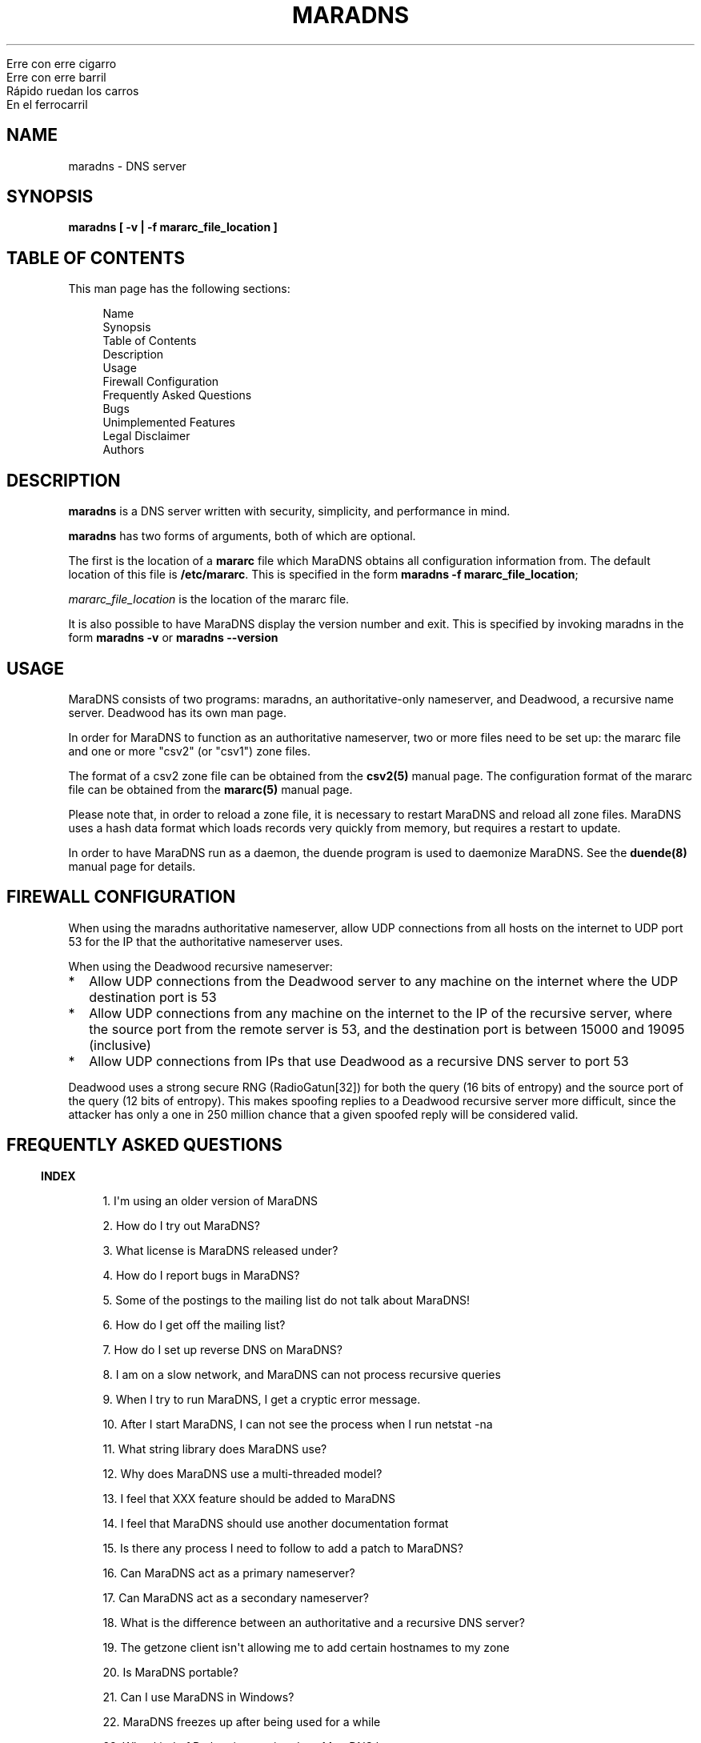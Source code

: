 .\" Do *not* edit this file; it was automatically generated by ej2man
.\" Look for a name.ej file with the same name as this filename
.\"
.\" Process this file with the following (replace filename.1)
.\" preconv < filename.1 | nroff -man -Tutf8
.\"
.\" Last updated 2022-11-17
.\"
.TH MARADNS 8 "January 2002" MARADNS "MaraDNS reference"
.\" We don't want hyphenation (it's too ugly)
.\" We also disable justification when using nroff
.\" Due to the way the -mandoc macro works, this needs to be placed
.\" after the .TH heading
.hy 0
.if n .na
.\"
.\" We need the following stuff so that we can have single quotes
.\" In both groff and other UNIX *roff processors
.if \n(.g .mso www.tmac
.ds aq \(aq
.if !\n(.g .if '\(aq'' .ds aq \'



.nf
Erre con erre cigarro 
Erre con erre barril 
Rápido ruedan los carros 
En el ferrocarril 
.fi
.SH "NAME"
.PP
maradns - DNS server 
.SH "SYNOPSIS"
.PP

.B "maradns [ -v | -f mararc_file_location ]"
.SH "TABLE OF CONTENTS"
.PP
This man page has the following sections: 
.PP
.RS 4

.nf
Name  
Synopsis 
Table of Contents 
Description 
Usage 
Firewall Configuration 
Frequently Asked Questions 
Bugs 
Unimplemented Features 
Legal Disclaimer 
Authors 
.fi
.RE
.PP

.SH "DESCRIPTION"
.PP

.B "maradns"
is a DNS server written with security, simplicity, and performance in 
mind. 
.PP
.B "maradns"
has two forms of arguments, both of which are optional. 
.PP
The first is the location of a 
.B "mararc"
file which MaraDNS obtains all configuration information from. The 
default location of this file is 
.BR "/etc/mararc" "."
This is specified in the form 
.BR "maradns -f mararc_file_location" ";"

.I "mararc_file_location"
is the location of the mararc file. 
.PP
It is also possible to have MaraDNS display the version number and 
exit. This is specified by invoking maradns in the form 
.B "maradns -v"
or 
.B "maradns --version"
.SH "USAGE"
.PP
MaraDNS consists of two programs: maradns, an authoritative-only 
nameserver, and Deadwood, a recursive name server. Deadwood has its own 
man page. 
.PP
In order for MaraDNS to function as an authoritative nameserver, two or 
more files need to be set up: the mararc file and one or more "csv2" 
(or "csv1") zone files. 
.PP
The format of a csv2 zone file can be obtained from the 
.B "csv2(5)"
manual page. The configuration format of the mararc file can be 
obtained from the 
.B "mararc(5)"
manual page. 
.PP
Please note that, in order to reload a zone file, it is necessary to 
restart MaraDNS and reload all zone files. MaraDNS uses a hash data 
format which loads records very quickly from memory, but requires a 
restart to update. 
.PP
In order to have MaraDNS run as a daemon, the duende program is used to 
daemonize MaraDNS. See the 
.B "duende(8)"
manual page for details. 
.SH "FIREWALL CONFIGURATION"
.PP
When using the maradns authoritative nameserver, allow UDP connections 
from all hosts on the internet to UDP port 53 for the IP that the 
authoritative nameserver uses. 
.PP
When using the Deadwood recursive nameserver:  
.TP 2
*
Allow UDP connections from the Deadwood server to any machine on the 
internet where the UDP destination port is 53 
.TP 2
*
Allow UDP connections from any machine on the internet to the IP of the 
recursive server, where the source port from the remote server is 53, 
and the destination port is between 15000 and 19095 (inclusive) 
.TP 2
*
Allow UDP connections from IPs that use Deadwood as a recursive DNS 
server to port 53 
.PP
Deadwood uses a strong secure RNG (RadioGatun[32]) for both the query 
(16 bits of entropy) and the source port of the query (12 bits of 
entropy). This makes spoofing replies to a Deadwood recursive server 
more difficult, since the attacker has only a one in 250 million chance 
that a given spoofed reply will be considered valid. 
.PP
.SH "FREQUENTLY ASKED QUESTIONS"
.PP
.PP

.in -3
\fBINDEX\fR
.PP
.PP
.RS 4
1. I\(aqm using an older version of MaraDNS 
.PP
2. How do I try out MaraDNS? 
.PP
3. What license is MaraDNS released under?
.PP
4. How do I report bugs in MaraDNS?
.PP
5. Some of the postings to the mailing list do not talk about MaraDNS!
.PP
6. How do I get off the mailing list?
.PP
7. How do I set up reverse DNS on MaraDNS?
.PP
8. I am on a slow network, and MaraDNS can not process recursive queries
.PP
9. When I try to run MaraDNS, I get a cryptic error message.
.PP
10. After I start MaraDNS, I can not see the process when I run netstat -na
.PP
11. What string library does MaraDNS use?
.PP
12. Why does MaraDNS use a multi-threaded model?
.PP
13. I feel that XXX feature should be added to MaraDNS
.PP
14. I feel that MaraDNS should use another documentation format
.PP
15. Is there any process I need to follow to add a patch to MaraDNS?
.PP
16. Can MaraDNS act as a primary nameserver?
.PP
17. Can MaraDNS act as a secondary nameserver?
.PP
18. What is the difference between an authoritative and a recursive DNS server?
.PP
19. The getzone client isn\(aqt allowing me to add certain hostnames to 
my zone
.PP
20. Is MaraDNS portable?
.PP
21. Can I use MaraDNS in Windows?
.PP
22. MaraDNS freezes up after being used for a while
.PP
23. What kind of Python integration does MaraDNS have
.PP
24. Doesn\(aqt "kvar" mean "four" in Esperanto?
.PP
25. How scalable is MaraDNS?
.PP
26. I am having problems setting upstream_servers
.PP
27. Why doesn\(aqt the MaraDNS.org web page validate?
.PP
28. How do MX records work?
.PP
29. Does MaraDNS have support for SPF?
.PP
30. I\(aqm having problems resolving CNAMES I have set up. 
.PP
31. I have a NS delegation, and MaraDNS is doing strange things. 
.PP
32. I am transferring a zone from another server, but the NS records 
are these strange "synth-ip" records.
.PP
33. Where is the root.hints file?
.PP
34. Are there any plans to use autoconf to build MaraDNS?
.PP
35. How do I change the compiler or compile-time flags with MaraDNS\(aq 
build process?
.PP
36. Will you make a package for the particular Linux distribution I am using?
.PP
37. I am using the native Windows port of MaraDNS, and some features 
are not working.
.PP
38. MaraDNS isn\(aqt starting up
.PP
39. You make a lot of releases of MaraDNS; at our ISP/IT department, 
updating software is non-trivial.
.PP
40. I have star records in my zones, and am having problems with 
NXDOMAINs/IPV6 resolution
.PP
41. I have a zone with only SOA/NS records, and the zone is not 
working. 
.PP
42. I am having problems registering my domain with AFNIC (the 
registrar for .fr domains) 
.PP
43. I can\(aqt see the full answers for subdomains I have delegated 
.PP
44. MaraDNS 1 has a problem resolving a domain 
.PP
45. MaraDNS 1.2 has issues with NXDOMAINS and case sensitivity. 
.PP
46. Can MaraDNS offer protection from phishing and malicious sites? 
.PP
47. Does maradns support star (wildcard) records? 
.PP
48. I\(aqm having problems using MaraDNS with some *NIX command line 
applications like telnet 
.PP
49. My virus scanner reports that MaraDNS or Deadwood has a virus 
.PP
50. I can not subscribe to the MaraDNS mailing list 
.PP
51. How does MaraDNS respond to EDNS (RFC2671) packets? 
.PP
52. How to I get MaraDNS to always give the same IP to all DNS queries? 
.PP
53. Why did you change MaraDNS\(aq tagline? 
.PP
54. How do you stop MaraDNS from taking part in a distributed 
denial-of-service attack? 
.PP
55. What about DNS-over-TCP? 
.PP
56. How do I use MaraDNS with systemd? 
.PP
57. Why doesn\(aqt MaraDNS use IP_FREEBIND? 
.PP
58. Is there a web interface for MaraDNS? 
.PP
59. What does the message “don’t forget the trailing dot” mean? 
.PP
60. Does MaraDNS support newer top level domains? 
.PP
61. Can MaraDNS handle IDN domain names? 
.RE
.PP

.PP

.in -3
\fBANSWERS\fR
.PP

.PP

.in -3
\fB1. I\(aqm using an older version of MaraDNS\fR
.PP
Upgrade to MaraDNS 2.0. Here is an upgrade guide. 
.PP
MaraDNS 1 is no longer supported; support ended on June 21, 2015.   
.PP

.in -3
\fB2. How do I try out MaraDNS?\fR
.PP
.PP
Read the quick start guide, which is the file named 0QuickStart in the 
MaraDNS distribution. 
.PP
.PP

.in -3
\fB3. What license is MaraDNS released under?\fR
.PP
MaraDNS is released with the following two-clause BSD-type license: 
.PP
.RS 4
Copyright (c) 2002-2016 Sam Trenholme and others 
.PP
TERMS 
.PP
Redistribution and use in source and binary forms, with or without 
modification, are permitted provided that the following conditions are 
met: 
.PP
1. Redistributions of source code must retain the above copyright 
notice, this list of conditions and the following disclaimer. 
.PP
2. Redistributions in binary form must reproduce the above copyright 
notice, this list of conditions and the following disclaimer in the 
documentation and/or other materials provided with the distribution. 
.PP
This software is provided \(aqas is\(aq with no guarantees of 
correctness or fitness for purpose. 
.RE
.PP

.PP

.in -3
\fB4. How do I report bugs in MaraDNS?\fR
.PP
Post your bug report as a Github issue.   
.PP

.in -3
\fB5. Some of the postings to the mailing list do not talk about MaraDNS!\fR
.PP
As of September 2013, the mailing list has become moderated and only 
postings on the mailing list are relevant MaraDNS announcements.   
.PP

.in -3
\fB6. How do I get off the mailing list?\fR
.PP
Send an email to list-unsubscribe@maradns.org, or an email to 
list-request@maradns.org with "unsubscribe" as the subject line. 
.PP
The mailing list will send you an email confirming the unsubscribe 
request; this email needs to be replied to in order to get off the 
list.   
.PP

.in -3
\fB7. How do I set up reverse DNS on MaraDNS?\fR
.PP
Reverse DNS (sometimes called "reverse mapping") is set up by using PTR 
(pointer) records. For example, the PTR record which performs the 
reverse DNS lookup for the ip 10.2.3.4 looks like this in a CSV2 zone 
file: 
.PP
.RS 4
4.3.2.10.in-addr.arpa. PTR www.example.com.  
.RE
.PP

.PP
It is also possible to use a special "FQDN4" which automatically sets 
up the reverse mapping of a given record: 
.PP
.RS 4
www.example.com. FQDN4 10.2.3.4  
.RE
.PP

If you wish to have a PTR (reverse DNS lookup; getting a DNS name from 
a numeric IP) record work on the internet at large, it is not a simple 
matter of just adding a record like this to a MaraDNS zonefile. One 
also needs control of the appropriate in-addr.arpa. domain. 
.PP
While it could make logical sense to contact the IP 10.11.12.13 when 
trying to get the reverse DNS lookup (fully qualified domain name) for 
a given IP, DNS servers don\(aqt do this. DNS server, instead, contact 
the root DNS servers for a given in-addr.arpa name to get the reverse 
DNS lookup, just like they do with any other record type. 
.PP
When an internet service provider is given a block of IPs, they are 
also given control of the DNS zones which allow them to control reverse 
DNS lookups for those IPs. While it is possible to obtain a domain and 
run a DNS server without the knowledge or intervention of an ISP, being 
able to control reverse DNS lookups for those IPs requires ISP 
intervention.   
.PP

.in -3
\fB8. I am on a slow network, and Deadwood can not process recursive queries\fR
.PP
Deadwood, by default, only waits two seconds for a reply from a remote 
DNS server. This default can be increased by adding a line like this in 
the mararc file: 
.PP
.RS 4

.nf
timeout_seconds = 5 
.fi
.RE
.PP

Note that making this too high will slow MaraDNS down when DNS servers 
are down, which is, alas, all too common on today\(aqs internet.   
.PP

.in -3
\fB9. When I try to run MaraDNS, I get a cryptic error message.\fR
.PP
There is usually some context of where there is a syntax error in a 
data file before the cryptic error message. For example, when there is 
a syntax error in a csv2 zone file, MaraDNS will tell you exactly at 
what point it had to terminate parsing of the zone file. 
.PP
If MaraDNS does return a cryptic error message without letting you know 
what is wrong, let us know in a Github issue so that we can fix the 
bug. MaraDNS is designed to be easy to use; cryptic error messages go 
against this spirit.   
.PP

.in -3
\fB10. After I start MaraDNS, I can not see the process when I run 
netstat -na \fR
.PP
Udp services do not have a prominent "LISTEN" when netstat is run. 
.PP
When MaraDNS is up, the relevant line in the netstat output looks like 
this:  udp 0 0 127.0.0.1:53 0.0.0.0:*  
.PP
While on the topic of netstat, if you run netstat -nap as root on Linux 
and some other *nix operating systems, you can see the names of the 
processes which are providing internet services.   
.PP

.in -3
\fB11. What string library does MaraDNS use?\fR
.PP
.PP
MaraDNS uses its own string library, which is called the "js_string" 
library. Man pages for most of the functions in the js_string library 
are in the folder doc/man of the MaraDNS distribution   
.PP

.in -3
\fB12. Why does MaraDNS use a multi-threaded model?\fR
.PP
.PP
MaraDNS 2.0 no longer uses threads. 
.PP
It took me three years to rewrite MaraDNS\(aq recursive resolver as a 
separate non-threaded daemon. This has been done, and now all recursion 
is done with Deadwood which does not need threads.   
.PP

.in -3
\fB13. I feel that XXX feature should be added to MaraDNS\fR
.PP
.PP
There are no plans to add new features to MaraDNS or Deadwood at this 
time.   
.PP

.in -3
\fB14. I feel that MaraDNS should use another documentation format\fR
.PP
.PP
The reason that MaraDNS uses its own documentation format is to satisfy 
both the needs of translators to have a unified document format and my 
own need to use a documentation format that is simple enough to be 
readily understood and which I can add features on an as needed basis. 
.PP
The documentation format is essentially simplified HTML with some 
special tags added to meet MaraDNS\(aq special needs. 
.PP
This gives me more flexibility to adapt the documentation format to 
changing needs. For example, when someone pointed out that it\(aqs not 
a good idea to have man pages with hi-bit characters, it was a simple 
matter to add a new HIBIT tag which allows man pages to be without 
hi-bit characters, and other document formats to retain hi-bit 
characters. 
.PP
Having a given program have its own documentation format is not without 
precedent; Perl uses its own "pod" documentation format.   
.PP

.in -3
\fB15. Is there any process I need to follow to add a patch to MaraDNS?\fR
.PP
.PP
I no longer accept third party patches   
.PP

.in -3
\fB16. Can MaraDNS act as a primary nameserver?\fR
.PP
.PP
Yes. 
.PP
The zoneserver program serves zones so that other DNS servers can be 
secondaries for zones which MaraDNS serves. This is a separate program 
from the maradns server, which processes authoritative UDP DNS queries, 
and Deadwood which processes recursive DNS queries. 
.PP
See the DNS master document in the MaraDNS tutorial for details.   
.PP

.in -3
\fB17. Can MaraDNS act as a secondary nameserver?\fR
.PP
.PP
Yes. 
.PP
Please read the  DNS slave document, which is part of the MaraDNS 
tutorial.   
.PP

.in -3
\fB18. What is the difference between an authoritative and a recursive 
DNS server?\fR
.PP
A recursive DNS server is a DNS server that is able to contact other 
DNS servers in order to resolve a given domain name label. This is the 
kind of DNS server one points to in /etc/resolv.conf. MaraDNS uses the 
Deadwood daemon to process recursive DNS queries. 
.PP
An authoritative DNS server is a DNS server that a recursive server 
contacts in order to find out the answer to a given DNS query. The 
maradns daemon processes authoritative DNS queries.   
.PP

.in -3
\fB19. The fetchzone client isn\(aqt allowing me to add certain 
hostnames to my zone\fR
.PP
For security reasons, MaraDNS\(aq fetchzone client does not add records 
which are not part of the zone in question. For example, if someone has 
a zone for example.com, and this record in the zone: 
.PP
1.1.1.10.in-addr.arpa. PTR dns.example.com.  
.PP
MaraDNS will not add the record, since the record is out-of-bailiwick. 
In other words, it is a host name that does not end in .example.com. 
.PP
There are two workarounds for this issue:  
.TP 2
*
Create a zone file for 1.1.10.in-addr.arpa., and put the PTR records 
there. 
.TP 2
*
Use rcp, rsync, or another method to copy over the zone files in 
question. 
.PP

.PP

.in -3
\fB20. Is MaraDNS portable?\fR
.PP
.PP
MaraDNS is developed in CentOS 6 and Windows 7. MaraDNS may or may not 
compile and run on other systems.   
.PP

.in -3
\fB21. Can I use MaraDNS in Windows?\fR
.PP
.PP
Yes. There is both a partial mingw32 (native win32 binary) port and a 
full Cygwin port of MaraDNS; both of these ports are part of the native 
build of MaraDNS. Deadwood has full Windows support, including the 
ability to run as a service.   
.PP

.in -3
\fB22. MaraDNS freezes up after being used for a while\fR
.PP
.PP
If using your ISP\(aqs name servers or some other name servers which 
are not, in fact, root name servers, please make sure that you are 
using the upstream_servers dictionary variable instead of the 
root_servers dictionary variable. 
.PP
If you still see MaraDNS freeze up after making this correction, please 
send a bug report as a Github issue.   
.PP

.in -3
\fB23. What kind of Python integration does MaraDNS have\fR
.PP
The mararc file uses the same syntax that Python uses; in fact, Python 
can parse a properly formatted mararc file. 
.PP
There is no other integration with Python.   
.PP

.in -3
\fB24. Doesn\(aqt kvar mean four in Esperanto?\fR
.PP
Indeed, it does. However the use of "kvar" in the MaraDNS source code 
only coincidentally is an Esperanto word. "kvar" is short for "Kiwi 
variable"; a lot of the parsing code comes from the code used in the 
Kiwi spam filter project.   
.PP

.in -3
\fB25. How scalable is MaraDNS?\fR
.PP
MaraDNS is optimized for serving a small number of domains as quickly 
as possible. That said, MaraDNS is remarkably efficnent for serving a 
large number of domains, as long as the server MaraDNS is on has the 
memory to fit all of the domains, and as long as the startup time for 
loading a large number of domains can be worked around. 
.PP
The "big-O" or "theta" growth rates for various MaraDNS functions are 
as follows, where N is the number of authoritative host names being 
served: 
.PP

.nf
Startup time                            N 
Memory usage                            N 
Processing incoming DNS requests        1 
.fi
.PP
As can be seen, MaraDNS will process 1 or 100000 domains in the same 
amount of time, once the domain names are loaded in to memory.   
<h2>26. I am having problems setting upstream_servers</h2> 
upstream_servers is only supported by Deadwood, and is no longer 
supported in MaraDNS 2.0. The upstream_servers dwood3rc variable is set 
thusly: 
.PP
.RS 4
upstream_servers["."] = "10.3.28.79, 10.2.19.83" 
.RE
.PP

Note the ["."]. 
.PP
Note that the upstream_servers variable needs to be initialized before 
being used via upstream_servers = {} (the reason for this is so that a 
dwood3rc file has 100% Python-compatible syntax). A complete dwood3rc 
file that uses upstream_servers may look like this:

.nf
ipv4_bind_addresses = "127.0.0.1" 
chroot_dir = "/etc/maradns" 
recursive_acl = "127.0.0.1/8" 
upstream_servers = {} 
upstream_servers["."] = "10.1.2.3, 10.2.4.6" 
.fi
.PP

.in -3
\fB27. Why doesn\(aqt the MaraDNS.org web page validate?\fR
.PP
HTML pages on the MaraDNS.org web site should validate as HTML 4.0 
Transitional. However, the CSS will not validate. 
.PP
I have designed MaraDNS\(aq web page to be usable and as attractive as 
possible in any major browser released in the last ten years. 
Cross-browser support is more important than strict W3 validation. The 
reason why the CSS does not validate is because I need a way to make 
sure there is always a scrollbar on the web page, even if the content 
is not big enough to merit one; this is to avoid the content jumping 
from page to page. There is no standard CSS tag that lets me do this. 
I\(aqm using a non-standard tag to enable this in Gecko (Firefox\(aqs 
rendering engine); this is enabled by default in Trident (Internet 
Explorer\(aqs rendering engine). The standards are deficient and blind 
adherence to them would result in an inferior web site. 
.PP
There are also two validation warnings generated by redefinitions which 
are needed as part of the CSS filters used to make the site attractive 
on older browsers with limited CSS support. 
.PP
On a related note, the reason why I use tables instead of CSS for some 
of the layout is because Microsoft Internet Explorer 6 and other 
browsers do not have support for the max-width CSS property. Without 
this property, the web page will not scale down correctly without using 
tables. Additionally, tables allow a reasonably attractive header in 
browsers without CSS support.   
.PP

.in -3
\fB28. How do MX records work?\fR
.PP
How MX records work:  
.TP 2
*
The mail transport agent (Sendmail, Postfix, Qmail, MS Exchange, etc.) 
looks up the MX record for the domain 
.TP 2
*
For each of the records returned, the MTA (mail transport agent) looks 
up the IP for the names. 
.TP 2
*
It will choose, at random, any of the MXes with the lowest priority 
number. 
.TP 2
*
Should that server fail, it will try another server with the same 
priority number. 
.TP 2
*
Should all MX records with a given priority number fail, the MTA will 
try sending email to any of the MX records with the second-lowest 
priority value. 
.PP
As an aside, do not have MX records point to CNAMEs.   
.PP

.in -3
\fB29. Does MaraDNS have support for SPF?\fR
.PP
SPF, or sender policy framework, is method of using DNS that makes it 
more difficult to forge email. MaraDNS has full support for SPF, both 
via TXT records and RFC4408 SPF records. 
.PP
SPF configuration is beyond the scope of MaraDNS\(aq documentation. 
However, at the time this FAQ entry was last updated (July, 2013), 
information and documentation concerning SPF is available at 
http://openspf.org. The BIND examples will work in MaraDNS csv2 zone 
files as long as the double quotes (") are replaced by single quotes 
(\(aq). For example, a SPF TXT record that looks like example.net. IN 
TXT "v=spf1 +mx a:colo.example.com/28 -all" in a BIND zone file will 
look like example.net. TXT \(aqv=spf1 +mx a:colo.example.com/28 
-all\(aq in a MaraDNS zone file. MaraDNS can also make the 
corresponding SPF record, which will have the syntax example.net. SPF 
\(aqv=spf1 +mx a:colo.example.com/28 -all\(aq. 
.PP
Use \(aq\\x7e\(aq to put a tilde ("~" character) in a SPF record: 
.PP
example.com. SPF \(aqv=spf1 +mx a:colo.example.com/28 
\(aq\\x7e\(aqall\(aq   
.PP

.in -3
\fB30. I\(aqm having problems resolving CNAMES I have set up.\fR
.PP
This is probably because you have set up what MaraDNS calls a dangling 
CNAME record. 
.PP
Let us suppose we have a CNAME record without an A record in the local 
DNS server\(aqs database, such as:

.nf
	google.example.com. CNAME www.google.com. 
.fi
.PP
This record, which is a CNAME record for "google.example.com", points 
to "www.google.com". Some DNS servers will recursively look up 
www.google.com, and render the above record like this:

.nf
	google.example.com. CNAME www.google.com. 
	www.google.com. A 66.102.7.104 
.fi
.PP
For security reasons, MaraDNS doesn\(aqt do this. Instead, MaraDNS will 
simply output:

.nf
	google.example.com. CNAME www.google.com. 
.fi

Some stub resolvers will be unable to resolve google.example.com as a 
consequence. 
.PP
If you set up MaraDNS to resolve CNAMEs thusly, you will get a warning 
in your logs about having a dangling CNAME record. 
.PP
If you want to remove these warnings, add the following to your mararc 
file:

.nf
	no_cname_warnings = 1 
.fi
.PP
Information about how to get MaraDNS to resolve dangling CNAME records 
is in the tutorial file dangling.html   
.PP

.in -3
\fB31. I have a NS delegation, and MaraDNS is doing strange things.\fR
.PP
This is only an issue in MaraDNS 1.4. MaraDNS 2.0 does not allow the 
same IP to both authoritatively and recursively resolve records.   
.PP

.in -3
\fB32. I am transferring a zone from another server, but the NS records 
are these strange synth-ip records. \fR
.PP
MaraDNS expects, in csv2 zone files, for all delegation NS records to 
be between the SOA record and the first non-NS record. 
.PP
If a zone looks like this:

.nf
example.net. +600 soa ns1.example.net.  
hostmaster@example.net 10 10800 3600 604800 1080 
example.net. +600 mx 10 mail.example.net. 
example.net. +600 a 10.2.3.5 
example.net. +600 ns ns1.example.net. 
example.net. +600 ns ns3.example.net. 
mail.example.net. +600 a 10.2.3.7 
www.example.net. +600 a 10.2.3.11 
.fi

Then the NS records will be "synth-ip" records. 
.PP
The zone should look like this:

.nf
example.net. +600 soa ns1.example.net.  
hostmaster@example.net 10 10800 3600 604800 1080 
example.net. +600 ns ns1.example.net. 
example.net. +600 ns ns3.example.net. 
example.net. +600 mx 10 mail.example.net. 
example.net. +600 a 10.2.3.5 
mail.example.net. +600 a 10.2.3.7 
www.example.net. +600 a 10.2.3.11 
.fi

This will remove the "synth-ip" records. 
.PP
To automate this process, this awk script is useful:

.nf
fetchzone whatever.zone.foo 10.1.2.3 | awk \(aq 
{if($3 ~ /ns/ || $3 ~ /soa/){print} 
else{a = a "\\n" $0}} 
END{print a}\(aq > zonefile.csv2 
.fi

Replace "whatever.zone.foo" with the name of the zone you are fetchin 
10.1.2.3 with the IP address of the DNS master, and zonefile.csv2 with 
the name of the zone file MaraDNS loads.   
.PP

.in -3
\fB33. Where is the root.hints file?\fR
.PP
MaraDNS (actually, Deadwood), unlike BIND, does not need a complicated 
root.hints file in order to have custom root servers. In order to 
change the root.hints file, add something like this to your dwood3rc 
file:

.nf
root_servers["."] =  "131.161.247.232," 
root_servers["."] += "208.185.249.250," 
root_servers["."] += "66.227.42.140," 
root_servers["."] += "66.227.42.149," 
root_servers["."] += "65.243.92.254" 
.fi

Note that there is no "+=" in the first line, and the last line does 
not have a comma at the end. Read the recursive tutorial document for 
more information.   
.PP

.in -3
\fB34. Are there any plans to use autoconf to build MaraDNS?\fR
.PP
No. 
.PP
In more detail, MaraDNS does not use autoconf for the following 
reasons:  
.TP 2
*
Autoconf is designed to solve a problem that existed in the mid 1990s 
but does not exist today: A large number of different incompatible C 
compilers and libc implementations. These days, most systems are using 
gcc as the compiler and some version of glibc as the libc. There is no 
longer a need, for example, to figure out whether a given 
implementation of getopt() allows \(aq--\(aq options. MaraDNS\(aqs 
./configure script can be run in only a second or two; compare this to 
the 3-5 minute process autoconf\(aqs ./configure needs. 
.TP 2
*
Autoconf leaves GPL-tained files in a program\(aqs build tree. MaraDNS 
is licensed under a BSD license that is 
.I "not"
GPL-compatible, so MaraDNS can not be distributed with these 
GPL-licensed files. 
.PP
This leads us to the next question:   
.PP

.in -3
\fB35. How do I change the compiler or compile-time flags with 
MaraDNS\(aq build process?\fR
.PP
To change the compiler used by MaraDNS:  
.TP 2
*
Run the ./configure script 
.TP 2
*
Open up the file Makefile with an editor 
.TP 2
*
Look for a line that starts with CC 
.TP 2
*
If there is no line that starts with CC, create one just before the 
line that starts with FLAGS 
.TP 2
*
Change (or create) that line to look something like CC=gcc296 In this 
example, the 2.96 version of gcc is used to compile MaraDNS. 
.TP 2
*
Note that it is important to 
.B "not"
remove anything from this line you do not understand; doing so will 
make MaraDNS unable to compile or run. So, if the CC line looks like 
CC=gcc $(LDFLAGS) -DNO_FLOCK and you want to compile with gcc 2.96, 
change the line to look like CC=gcc296 $(LDFLAGS) -DNO_FLOCK retaining 
the flags added by the configuration script. 
.PP
Changing compile-time flags is a similar process:  
.TP 2
*
Run the ./configure script 
.TP 2
*
Open up the file Makefile with an editor 
.TP 2
*
Look for a line that starts with FLAGS 
.TP 2
*
Change (or create) that line to look something like FLAGS=-O3 In this 
example, MaraDNS is compiled with the -O3 option. 
.TP 2
*
Note that it is important to 
.B "not"
remove anything from this line you do not understand; doing so will 
make MaraDNS unable to compile or run. So, if the FLAGS line looks like 
FLAGS=-O2 -Wall -DSELECT_PROBLEM and you want to compile at 
optimization level three, change this line to look like FLAGS=-O2 -Wall 
-DSELECT_PROBLEM retaining the flags added by the configuration script. 
-DSELECT_PROBLEM for example, is needed in the Linux compile or MaraDNS 
will have problems with freezing up. 
.PP

.PP

.in -3
\fB36. Will you make a package for the particular Linux distribution I 
am using?\fR
.PP
No. 
.PP
There is, however, a CentOS 5-compatible RPM spec file in the build 
directory.   
.PP

.in -3
\fB37. I am using the native Windows port of MaraDNS, and some features 
are not working.\fR
.PP
Since Windows 32 does not have some features that *NIX OSes have, the 
native Windows port does not have all of the features of the *NIX 
version of MaraDNS. In particular, the following features are disabled: 
 
.TP 2
*
ipv6 (this is actually a mingw32, not a Windows deficiency) 
.TP 2
*
The chroot_dir mararc variable 
.TP 2
*
The maradns_gid and maradns_uid mararc variables 
.TP 2
*
The maxprocs mararc variable 
.TP 2
*
The synth_soa_serial variable can not have a value of 2 
.TP 2
*
There is no DNS-over-TCP support 
.PP
If any of the above features are desired, try compiling MaraDNS using 
Cygwin. Note that the Cygwin port of MaraDNS does not have ipv6 
support, and that while chroot_dir works in Cygwin, it does not have 
the security that the *NIX chroot() call has.   
.PP

.in -3
\fB38. MaraDNS isn\(aqt starting up\fR
.PP
This is usually caused by a syntax error in one\(aqs mararc file, or by 
another MaraDNS process already running. To see what is happening, look 
at your system log (/var/log/messages in Centos 3) to see what errors 
MaraDNS reports. If you do not know how to look at a system log, you 
can also invoke MaraDNS from the command line as root; any errors will 
be visible when starting MaraDNS.   
.PP

.in -3
\fB39. You make a lot of releases of MaraDNS; at our ISP/IT department, 
updating software is non-trivial.\fR
.PP
Regularly updating software is required to keep something as 
complicated as a DNS server secure; there is not a DNS server out there 
so secure that it never needs to be updated. 
.PP
Since MaraDNS is finished, updates usually only happen about once a 
year. 
.PP
The last security bug which required a MaraDNS update was made before 
September 28, 2015.   
.PP

.in -3
\fB40. I have star records in my zones, and am having problems with 
NXDOMAINs/IPV6 resolution\fR
.PP
This was a bug in MaraDNS 1.2 which has long since been fixed.   
.PP

.in -3
\fB41. I have a zone with only SOA/NS records, and the zone is not working.\fR
.PP
MaraDNS 1.2 had a bug where it did not correctly process zones without 
any "normal" records. Upgrade to MaraDNS 2.0.   
.PP

.in -3
\fB42. I am having problems registering my domain with AFNIC (the 
registrar for .fr domains)\fR
.PP
Because of an issue with AFNIC (who, annoyingly enough, check the RA 
bit when registering a domain), in order to register a domain with 
AFNIC using MaraDNS as your DNS server, the following steps need to be 
followed:  
.TP 2
*
MaraDNS version 1.4 or 2.0 needs to be used; if you\(aqre using an 
older version of MaraDNS, upgrade. 
.TP 2
*
It is necessary to have recursion disabled, if using MaraDNS 1.4, 
either by compiling MaraDNS without recursive support (./configure 
--authonly ; make), or by making sure MaraDNS does not have recursion 
enabled (by not having recursive_acl set in one\(aqs MaraDNS 1.4 mararc 
file) 
.PP
If one wishes to both register domains with AFNIC and use MaraDNS 1.4 
as a recursive DNS server, it is required to have the recursive server 
be a separate instance of MaraDNS on a separate IP. It is not possible 
to have the same DNS server both send DNS packets in a way that both 
makes AFNIC happy and allows recursive queries. 
.PP
Note also: AFNIC gives warnings about reverse DNS lookups; more 
information about this issue can be found in the FAQ entry about 
reverse DNS mappings (question 7). In addition, AFNIC requires 
DNS-over-TCP to work; information on configuring MaraDNS to have this 
can be found in the DNS-over-TCP tutorial.   
.PP

.in -3
\fB43. I can\(aqt see the full answers for subdomains I have delegated\fR
.PP
To have the subdomains be visible to MaraDNS 1.4 recursive nameservers, 
add the following to your mararc file: 
.PP
recurse_delegation = 1   
.PP

.in -3
\fB44. MaraDNS 1 has a problem resolving a domain\fR
.PP
This issue should be fixed in MaraDNS 2.0. 
.PP
Here\(aqs what happening: I have rewritten the recursive resolver for 
MaraDNS. The old code was always designed to be a placeholder until I 
wrote a new recursive resolver. 
.PP
The new recursive resolver is called "Deadwood"; right now it\(aqs 
fully functional and part of MaraDNS 2.0. More information is here: 
.PP
http://maradns.blogspot.com/search/label/Deadwood 
.PP
http://maradns.samiam.org/deadwood/ 
.PP
Since the old recursive code is a bit difficult to maintain, and since 
I in the process of rewriting the recursive code, my rule is that I 
will only resolve security issues with MaraDNS 1.0\(aqs recursive 
resolver. 
.PP
.PP

.in -3
\fB45. MaraDNS 1.2 had issues with NXDOMAINS and case sensitivity.\fR
.PP
There was a known bug in MaraDNS 1.2.12 where, should a client ask for 
a non-existent record in all caps, MaraDNS 1.2.12 will return a 
NXDOMAIN instead of a "not there" reply. Upgrade to 2.0.   
.PP

.in -3
\fB46. Can MaraDNS offer protection from phishing and malicious sites?\fR
.PP
Deadwood can block up to about 20,000 domains. More details are in the 
Deadwood FAQ.   
.PP

.in -3
\fB47. Does maradns support star (wildcard) records?\fR
.PP
Yes. 
.PP
MaraDNS supports both having stars at the beginning of records and the 
end of records. For example, to have 
.IR "anything" ".example.com."
have the IP 10.1.2.3, add this line to the zone file for example.com: 
.PP
*.example.com. A 10.1.2.3 
.PP
To have stars at the end of records, csv2_default_zonefile has to be 
set. The mararc parameter bind_star_handling affects how star records 
are handled. More information is in the mararc man page.   
.PP

.in -3
\fB48. I\(aqm having problems using MaraDNS with some *NIX command line 
applications like telnet.\fR
.PP
Some *NIX command line networking applications, such as telnet and ssh, 
try to do either a reverse DNS lookup (IP-to-host name conversion) or 
an IPv6 lookup. This slows things down and sometimes causes the 
applications to not work at all. 
.PP
For people who do not need IPv6 lookups, add the following line to 
one\(aqs mararc file to have MaraDNS respond to all IPv6 lookups with a 
bogus "not found" reply: 
.PP
reject_aaaa = 1 
.PP
If knowing the hostname a given IP has isn\(aqt important, these kinds 
of lookups can also be disabled: 
.PP
reject_ptr = 1   
.PP

.in -3
\fB49. My virus scanner reports that MaraDNS or Deadwood has a virus\fR
.PP
This can be caused either by a poorly written anti-virus program 
reporting a false positive, or because a virus on your system has 
infected your copy of MaraDNS/Deadwood. 
.PP
Please use GPG to verify that the file which your scanner reports 
having a virus in has not been altered. In addition, please scan the 
file with AVG (free for non-commercial use) to verify your virus 
scanner has not reported a false positive. 
.PP
If you have verified the GPG signature of the program and AVG reports a 
virus, please let us know with a Github issue. Otherwise, please use a 
better virus scanner and make sure there are no viruses on your 
computer.   
.PP

.in -3
\fB50. I can not subscribe to the MaraDNS mailing list\fR
.PP

.I "Please note that the mailing list is no longer used to handle 
MaraDNS support requests. Please file a Github issue at 
https://github.com/samboy/MaraDNS/issues to file a MaraDNS bug report."
.PP
The procedure for subscribing to the mailing list is as follows:  
.TP 2
*
Send an email to list-request@maradns.org with "Subscribe" as the 
subject, or an email to list-subscribe@maradns.org 
.TP 2
*
You will get an email from list-request@maradns.org asking you to 
confirm your subscription. This can be done by replying to the message, 
or, more simply, by clicking on the link in the message. 
.TP 2
*
Once you click on that link, click on the button marked "subscribe to 
list list" 
.TP 2
*
You will now get a message stating \(aqWelcome to the "list" mailing 
list\(aq. 
.TP 2
*
Note that the mailing list is moderated and only relevant MaraDNS 
announcements are approved. People who need help should read the 
manuals or search the MaraDNS webpage for support. 
.PP
If you get an email from list-request@maradns.org with the subject "The 
results of your email commands", you did not correctly send an email to 
list-request@maradns.org with the subject "Subscribe". 
.PP
If you do not get the email from list-request@maradns.org asking you 
for a confirmation, ensure that this email is not in your "spam" or 
"junk mail" folder. If you are unable to get these emails at your email 
address, please get a gmail email account, which can successfully 
subscribe to the MaraDNS mailing list. Note that subscription 
confirmation emails may be in Gmail\(aqs "promotions" tab.   
.PP

.in -3
\fB51. How does MaraDNS respond to EDNS (RFC2671) packets?\fR
.PP
MaraDNS 2 (both the authoritative maradns server and the recursive 
Deadwood server) responds to EDNS packets by ignoring the OPT record 
and acting as if it the packet did not have an OPT record. 
.PP
MicroDNS (available in the tools/misc directory of any MaraDNS 2 
release) responds to EDNS queries the same way Deadwood 2.9.03 did: By 
giving back "NOTIMPL" instead of answering the query with the default 
IP. NanoDNS, in the interest of minimizing code side, responds to EDNS 
requests by returning NOTIMPL in the header, giving the OPT query in 
the AN section of the response, and giving the default IP in the AR 
section of the DNS reply packet.   
.PP

.in -3
\fB52. How to I get MaraDNS to always give the same IP to all DNS queries?\fR
.PP
There are three ways to have MaraDNS always give the same IP in reply 
to any DNS query given to it:  
.TP 2
*
The best way to do this is to set up a default zonefile that causes any 
and all A queries to always give the IP (and also allows all AAAA 
queries to always give out the same IP6, all SPF or TXT queries to give 
out the same SPF record, etc.). 
.TP 2
*
Another possibility, if someone just wants a simple DNS server that 
always gives out the same IP address to any and all DNS queries, is to 
use the MicroDNS program, available in tools/misc, as well as having 
its own web page. 
.TP 2
*
If MicroDNS is too bloated, there is also NanoDNS, which I will include 
the source code of below: 
.PP

.nf
#include <arpa/inet.h> 
#include <string.h> 
#include <stdint.h> 
#define Z struct sockaddr 
#define Y sizeof(d) 
int main(int a,char **b){uint32_t i;char q[512] 
,p[17]="\\xc0\\f\\0\\x01\\0\\x01\\0\\0\\0\\0\\0\\x04";if(a> 
1){struct sockaddr_in d;socklen_t f=511;bzero(& 
d,Y);a=socket(AF_INET,SOCK_DGRAM,0);*((uint32_t 
*)(p+12))=inet_addr(b[1]);d.sin_family=AF_INET; 
d.sin_port=htons(53);bind(a,(Z*)&d,Y);for(;;){i 
=recvfrom(a,q,255,0,(Z*)&d,&f);if(i>9&&q[2]>=0) 
{q[2]|=128;q[11]?q[3]|=4:1;q[7]++;memcpy(q+i,p, 
16);sendto(a,q,i+16,0,(Z*)&d,Y);}}}return 0;} 
.fi

NanoDNS takes one argument: The IP we return. This program binds to all 
IP addresses a given machine has on the UDP DNS port (port 53). For 
example, to make a DNS server that binds to all IPs your system has and 
return the IP 10.11.12.13 to any UDP DNS queries sent to it, compile 
the above C program, call it NanoDNS, and invoke it with NanoDNS 
10.11.12.13 Note that NanoDNS does not daemonize, nor log anything, nor 
have any other space-wasting features. 
.PP
.PP

.in -3
\fBWhy did you change MaraDNS\(aq tagline?\fR
.PP
I have changed MaraDNS\(aq tagline from "MaraDNS: A security-aware DNS 
server" to "MaraDNS: A small open-source DNS server" because MaraDNS 
does not support DNSSEC. I have blogged about this: 
.PP
.RS 4
http://samiam.org/blog/20120326.html 
.RE
.PP

.PP

.in -3
\fBHow do you stop MaraDNS from taking part in a distributed 
denial-of-service attack?\fR
.PP
While I do not have time to implement rate limiting, CentOS 6 does 
support response rate limiting at the firewall level. The following 
iptables commands allow a given IP to only send MaraDNS/Deadwood 20 DNS 
queries every four seconds: 
.PP
iptables -A INPUT -p udp --dport 53 -m state --state NEW -m recent 
--set --name DDOS --rsource
.br

.PP
iptables -A INPUT -p udp --dport 53 -m state --state NEW -m recent 
--update --seconds 4 --hitcount 20 --name DDOS --rsource -j DROP
.br

.PP
To verify they are applied: 
.PP
iptables --list
.br

.PP
To save these commands in CentOS so they are applied at system boot 
time: 
.PP
iptables-save > /etc/sysconfig/iptables
.br

.PP
.I "Disclaimer"
.PP
These incantations work in CentOS 6 but may or may not work in other 
versions of Linux. I do not support non-CentOS6 Linux installs of 
MaraDNS.   
.PP

.in -3
\fBWhat about DNS-over-TCP?\fR
.PP
For people who want DNS-over-TCP, instructions are in the DNS-over-TCP 
tutorial. Note that Windows users will have to use Cygwin to have 
DNS-over-TCP. 
.PP
However, DNS-over-TCP is not necessary. DNS-over-TCP is optional as per 
section 6.1.3.2 of RFC1123; any program or web service that considers 
no DNS-over-TCP an error is not RFC-compliant. 
.PP
Not having DNS-over-TCP is more secure, because it gives attackers a 
smaller surface to attack.   
.PP

.in -3
\fBHow do I use MaraDNS with systemd?\fR
.PP
While I like systemd, it is not part of CentOS 6 nor, obviously, 
Windows 7. That in mind, I have no plans to support systemd until 2017, 
when I plan to update MaraDNS\(aq supported operating systems. 
.PP
However, Tomasz Torcz has kindly made some systemd files for MaraDNS, 
which people are free to use. 
.PP
As an aside, I do not like the fact that Debian will probably not make 
systemd the default init; I do not think this kind of fragmentation is 
good for Linux.   
.PP

.in -3
\fBWhy doesn\(aqt MaraDNS use IP_FREEBIND?\fR
.PP
IP_FREEBIND is a non-POSIX Linux-specific extension to POSIX\(aqs 
netinet/in.h, and, as such, has no place in MaraDNS\(aq code. MaraDNS 
strives to use POSIX-compliant calls so that it can compile on as many 
systems as possible. 
.PP
When I say that Windows 7 and CentOS 6 are the only supported operating 
systems for MaraDNS, this does not mean that MaraDNS will not compile 
and run on other systems; it merely means that I can not provide 
support for Github bug reports for people who want to run MaraDNS in 
Minix, one of the open-source BSD variants, or what not.   
.PP

.in -3
\fBIs there a web interface for MaraDNS?\fR
.PP
The Kloxo-MR control panel has MaraDNS support.   
.PP

.in -3
\fBWhat does the message “don’t forget the trailing dot” mean?\fR
.PP
It means to not forget the tailing dot. 
.PP
Hostnames in zone files need to be properly terminated; if a hostname 
is in the form “foo.example.com”, this name will not parse and return 
an error with a note to not forget the trailing dot. 
.PP
To fix this, put a trailing dot at the end of the hostname, so it looks 
like “foo.example.com.” (observe that dot at the end) instead of 
“foo.example.com”   
.PP

.in -3
\fBDoes MaraDNS support newer top level domains?\fR
.PP
MaraDNS does not impose any limitations on the top level domain used in 
zone files and other places, as is fully compatible with newer top 
level domains like “today.” 
.PP
Note that, if using an internationalized domain name, it needs to be 
translated in to Punycode first. For example, if using the domain name 
“ñ.com.”, it needs to be in the form “xn--ida.com.” in MaraDNS’ mararc 
and zone files.   
.PP

.in -3
\fBCan MaraDNS handle IDN domain names?\fR
.PP
Yes, but the internationalized domain name (IDN) needs to be translated 
in to Punycode first. For example, if using the domain name “ñ.com.”, 
it needs to be in the form “xn--ida.com.” in MaraDNS’ mararc and zone 
files. 
.PP
.SH "BUGS"
.PP
In the unusual case of having a csv2 zone file with Macintosh-style 
newlines (as opposed to DOS or UNIX newlines), while the file will 
parse, any errors in the file will be reported as being on line 1. 
.PP
The system startup script included with MaraDNS assumes that the only 
MaraDNS processes running are started by the script; it stops 
.I "all"
MaraDNS processes running on the server when asked to stop MaraDNS. 
.PP
MaraDNS needs to use the 
.B "zoneserver"
program to serve DNS records over TCP. See 
.B "zoneserver(8)"
for usage information. 
.PP
MaraDNS does not use the zone file ("master file") format specified in 
chapter 5 of RFC1035. 
.PP
MaraDNS default behavior with star records is not RFC-compliant. In 
more detail, if a wildcard MX record exists in the form 
"*.example.com", and there is an A record for "www.example.com", but no 
MX record for "www.example.com", the correct behavior (based on RFC1034 
§4.3.3) is to return "no host" (nothing in the answer section, SOA in 
the authority section, 0 result code) for a MX request to 
"www.example.com". Instead, MaraDNS returns the MX record attached to 
"*.example.com". This can be changed by setting bind_star_handling to 
1. 
.PP
Star records (what RFC1034 calls "wildcards") can not be attached to NS 
records. 
.PP
MaraDNS, like every other known DNS implementation, only supports a 
QDCOUNT of 0 or 1. 
.SH "UNIMPLEMENTED FEATURES"
.PP

.I "These are features which I do not plan to implement in MaraDNS."
.PP
MaraDNS does not have a disk-based caching scheme for authoritative 
zones. 
.PP
MaraDNS\(aq UDP server only loads zone files while MaraDNS is first 
started. UDP Zone information can only be updated by stopping MaraDNS, 
and restarting MaraDNS again. Note that TCP zone files are loaded from 
the filesystem at the time the client requests a zone. 
.PP
MaraDNS does not have support for allowing given host names to only 
resolve for a limited range of IPs querying the DNS server, or for host 
names to resolve differently, depending on the IP querying the host 
name. 
.PP
MaraDNS only allows wildcards at the beginning or end of a host name. 
E.g. names with wildcards like "foo.*.example.com". "www.*" will work, 
however, if a default zonefile is set up. Likewise, MaraDNS does not 
have regular expression hostname substitution. 
.PP
MaraDNS does not have support for MRTG or any other SNMP-based logging 
mechanism. 
.SH "LEGAL DISCLAIMER"
.PP
THIS SOFTWARE IS PROVIDED BY THE AUTHORS \(aq\(aqAS IS\(aq\(aq AND ANY 
EXPRESS OR IMPLIED WARRANTIES, INCLUDING, BUT NOT LIMITED TO, THE 
IMPLIED WARRANTIES OF MERCHANTABILITY AND FITNESS FOR A PARTICULAR 
PURPOSE ARE DISCLAIMED. IN NO EVENT SHALL THE AUTHORS OR CONTRIBUTORS 
BE LIABLE FOR ANY DIRECT, INDIRECT, INCIDENTAL, SPECIAL, EXEMPLARY, OR 
CONSEQUENTIAL DAMAGES (INCLUDING, BUT NOT LIMITED TO, PROCUREMENT OF 
SUBSTITUTE GOODS OR SERVICES; LOSS OF USE, DATA, OR PROFITS; OR 
BUSINESS INTERRUPTION) HOWEVER CAUSED AND ON ANY THEORY OF LIABILITY, 
WHETHER IN CONTRACT, STRICT LIABILITY, OR TORT (INCLUDING NEGLIGENCE OR 
OTHERWISE) ARISING IN ANY WAY OUT OF THE USE OF THIS SOFTWARE, EVEN IF 
ADVISED OF THE POSSIBILITY OF SUCH DAMAGE. 
.SH "AUTHORS"
.PP
Sam Trenholme (http://www.samiam.org) is responsible for this man page. 
.PP
MaraDNS is written by me, Sam Trenholme, with a little help from my 
friends. Naturally, all errors in MaraDNS are my own (but read the 
disclaimer above). 
.PP
Here is a partial list of people who have provided assistance: 
.PP
Floh has generously set up a FreeBSD 4, FreeBSD 6, and Mac OS X system 
so that I can port MaraDNS to more platforms. 
.PP
Albert Lee has provided countless bug reports, and, nicely enough, 
patches to fix said bugs. He has also made improvements to the code in 
the tcp "zoneserver". 
.PP
Franky Van Liedekerke has provided much invaluable assistance. As just 
one example, he provided invaluable assistance in getting MaraDNS to 
compile on Solaris. In addition, he has provided much valuable SQA 
help. 
.PP
Christian Kurz, who has provided invaluable bug reports, especially 
when I had to re-implement the core hashing algorithm. 
.PP
Remmy, who is providing both the web space and a mailing list for 
maradns.org. 
.PP
Phil Homewood, who provided invaluable assistance with finding and 
fixing bugs in the authoritative portion of the MaraDNS server. He 
helped me plug memory leaks, find uninitialized variables being used, 
and found a number of bugs I was unable to find. 
.PP
Albert Prats kindly provided Spanish translations for various text 
files. 
.PP
Shin Zukeran provided a patch to recursive.c which properly makes a 
normal null-terminated string from a js_string object, to send as an 
argument to open() so we can get the rijndael key for the PRNG. 
.PP
D Richard Felker III has provided invaluable bug reports. By looking at 
his bug reports, I have been able to hunt down and fix many problems 
that the recursive nameserver had, in addition to at least one problem 
with the authoritative nameserver. 
.PP
Ole Tange has also given me many valuable MaraDNS bug reports. 
.PP
Florin Iucha provided a tip in the FAQ for how to compile MaraDNS on 
OpenBSD. 
.PP
Roy Arends (one of the BIND developers, as it turns out) found a 
serious security problem with MaraDNS, where MaraDNS would answer 
answers, and pointed it out to me. 
.PP
Code used as the basis for the psudo-random-number generator was 
written by Vincent Rijmen, Antoon Bosselaers, and Paulo Barreto. I 
appreciate these programmers making the code public domain, which is 
the only license under which I can add code to MaraDNS under. 
.PP
Ross Johnson and others have made a Win32 port of the Pthreads library; 
this has made a native win32 port of MaraDNS possible. 
.PP
I also appreciate the work of Dr. Brian Gladman and Fritz Schneider, 
who have both written independent implementations of AES from which I 
obtained test vectors. With the help of their hard work, I was able to 
discover a subtle security problem that previous releases of MaraDNS 
had.  

